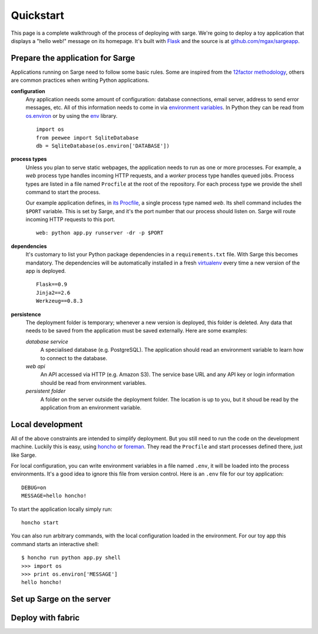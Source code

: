 Quickstart
==========
This page is a complete walkthrough of the process of deploying with
sarge. We're going to deploy a toy application that displays a "hello
web!" message on its homepage. It's built with Flask_ and the source is
at `github.com/mgax/sargeapp`_.

.. _github.com/mgax/sargeapp: https://github.com/mgax/sargeapp
.. _Flask: http://flask.pocoo.org/


Prepare the application for Sarge
---------------------------------
Applications running on Sarge need to follow some basic rules. Some are
inspired from the `12factor methodology`_, others are common practices when
writing Python applications.

.. _12factor methodology: http://www.12factor.net/

**configuration**
    Any application needs some amount of configuration: database
    connections, email server, address to send error messages, etc. All
    of this information needs to come in via `environment variables`_.
    In Python they can be read from `os.environ`_ or by using the env_
    library.

    ::

        import os
        from peewee import SqliteDatabase
        db = SqliteDatabase(os.environ['DATABASE'])

.. _environment variables: https://en.wikipedia.org/wiki/Environment_variable
.. _os.environ: http://docs.python.org/library/os#os.environ
.. _env: http://pypi.python.org/pypi/env

**process types**
    Unless you plan to serve static webpages, the application needs to
    run as one or more processes. For example, a `web` process type
    handles incoming HTTP requests, and a `worker` process type handles
    queued jobs. Process types are listed in a file named ``Procfile``
    at the root of the repository. For each process type we provide the
    shell command to start the process.

    Our example application defines, in `its Procfile`_, a single
    process type named `web`. Its shell command includes the ``$PORT``
    variable. This is set by Sarge, and it's the port number that our
    process should listen on. Sarge will route incoming HTTP requests to
    this port.

    ::

        web: python app.py runserver -dr -p $PORT

.. _its Procfile: https://github.com/mgax/sargeapp/blob/master/Procfile

**dependencies**
    It's customary to list your Python package dependencies in a
    ``requirements.txt`` file. With Sarge this becomes mandatory. The
    dependencies will be automatically installed in a fresh virtualenv_
    every time a new version of the app is deployed.

    ::

        Flask==0.9
        Jinja2==2.6
        Werkzeug==0.8.3

.. _virtualenv: http://www.virtualenv.org/

**persistence**
    The deployment folder is temporary; whenever a new version is
    deployed, this folder is deleted. Any data that needs to be saved
    from the application must be saved externally. Here are some
    examples:

    *database service*
        A specialised database (e.g. PostgreSQL). The application should
        read an environment variable to learn how to connect to the
        database.

    *web api*
        An API accessed via HTTP (e.g. Amazon S3). The service base URL
        and any API key or login information should be read from
        environment variables.

    *persistent folder*
        A folder on the server outside the deployment folder. The
        location is up to you, but it shoud be read by the application
        from an environment variable.


Local development
-----------------
All of the above constraints are intended to simplify deployment. But
you still need to run the code on the development machine. Luckily this
is easy, using honcho_ or foreman_. They read the ``Procfile`` and start
processes defined there, just like Sarge.

.. _honcho: https://github.com/nickstenning/honcho
.. _foreman: http://ddollar.github.com/foreman/

For local configuration, you can write environment variables in a file
named ``.env``, it will be loaded into the process environments. It's a
good idea to ignore this file from version control. Here is an ``.env``
file for our toy application::

    DEBUG=on
    MESSAGE=hello honcho!

To start the application locally simply run::

    honcho start

You can also run arbitrary commands, with the local configuration loaded
in the environment. For our toy app this command starts an interactive
shell::

    $ honcho run python app.py shell
    >>> import os
    >>> print os.environ['MESSAGE']
    hello honcho!


Set up Sarge on the server
--------------------------


Deploy with fabric
------------------
